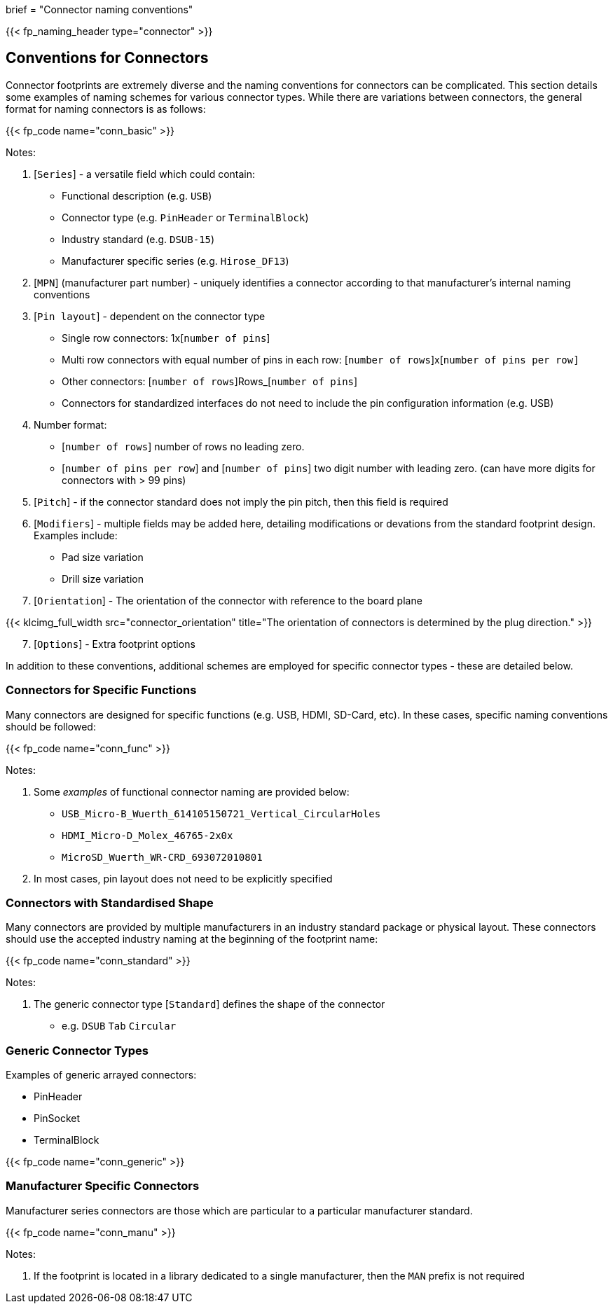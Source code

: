 +++
brief = "Connector naming conventions"
+++

{{< fp_naming_header type="connector" >}}

== Conventions for Connectors

Connector footprints are extremely diverse and the naming conventions for connectors can be complicated. This section details some examples of naming schemes for various connector types. While there are variations between connectors, the general format for naming connectors is as follows:

{{< fp_code name="conn_basic" >}}

Notes:

. [`Series`] - a versatile field which could contain:
* Functional description (e.g. `USB`)
* Connector type (e.g. `PinHeader` or `TerminalBlock`)
* Industry standard (e.g. `DSUB-15`)
* Manufacturer specific series (e.g. `Hirose_DF13`)
. [`MPN`] (manufacturer part number) - uniquely identifies a connector according to that manufacturer's internal naming conventions
. [`Pin layout`] - dependent on the connector type
* Single row connectors: 1x[`number of pins`]
* Multi row connectors with equal number of pins in each row: [`number of rows`]x[`number of pins per row]`
* Other connectors: [`number of rows`]Rows_[`number of pins`]
* Connectors for standardized interfaces do not need to include the pin configuration information (e.g. USB)
. Number format:
* [`number of rows`] number of rows no leading zero.
* [`number of pins per row`] and [`number of pins`] two digit number with leading zero. (can have more digits for connectors with > 99 pins)
. [`Pitch`] - if the connector standard does not imply the pin pitch, then this field is required
. [`Modifiers`] - multiple fields may be added here, detailing modifications or devations from the standard footprint design. Examples include:
* Pad size variation
* Drill size variation
. [`Orientation`] - The orientation of the connector with reference to the board plane

{{< klcimg_full_width src="connector_orientation" title="The orientation of connectors is determined by the plug direction." >}}

[start = 7]
. [`Options`] - Extra footprint options

In addition to these conventions, additional schemes are employed for specific connector types - these are detailed below.

=== Connectors for Specific Functions

Many connectors are designed for specific functions (e.g. USB, HDMI, SD-Card, etc). In these cases, specific naming conventions should be followed:

{{< fp_code name="conn_func" >}}

Notes:

. Some _examples_ of functional connector naming are provided below:
* `USB_Micro-B_Wuerth_614105150721_Vertical_CircularHoles`
* `HDMI_Micro-D_Molex_46765-2x0x`
* `MicroSD_Wuerth_WR-CRD_693072010801`
. In most cases, pin layout does not need to be explicitly specified

=== Connectors with Standardised Shape

Many connectors are provided by multiple manufacturers in an industry standard package or physical layout. These connectors should use the accepted industry naming at the beginning of the footprint name:

{{< fp_code name="conn_standard" >}}

Notes:

. The generic connector type [`Standard`] defines the shape of the connector
* e.g. `DSUB` `Tab` `Circular`

=== Generic Connector Types

Examples of generic arrayed connectors:

* PinHeader
* PinSocket
* TerminalBlock

{{< fp_code name="conn_generic" >}}

=== Manufacturer Specific Connectors

Manufacturer series connectors are those which are particular to a particular manufacturer standard.

{{< fp_code name="conn_manu" >}}

Notes:

. If the footprint is located in a library dedicated to a single manufacturer, then the `MAN` prefix is not required
